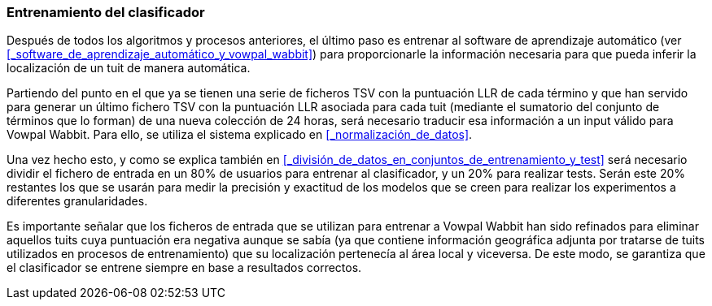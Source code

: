 === Entrenamiento del clasificador

Después de todos los algoritmos y procesos anteriores, el último paso es entrenar al software de aprendizaje automático (ver <<_software_de_aprendizaje_automático_y_vowpal_wabbit>>) para proporcionarle la información necesaria para que pueda inferir la localización de un tuit de manera automática.

Partiendo del punto en el que ya se tienen una serie de ficheros TSV con la puntuación LLR de cada término y que han servido para generar un último fichero TSV con la puntuación LLR asociada para cada tuit (mediante el sumatorio del conjunto de términos que lo forman) de una nueva colección de 24 horas, será necesario traducir esa información a un input válido para Vowpal Wabbit. Para ello, se utiliza el sistema explicado en <<_normalización_de_datos>>.

Una vez hecho esto, y como se explica también en <<_división_de_datos_en_conjuntos_de_entrenamiento_y_test>> será necesario dividir el fichero de entrada en un 80% de usuarios para entrenar al clasificador, y un 20% para realizar tests. Serán este 20% restantes los que se usarán para medir la precisión y exactitud de los modelos que se creen para realizar los experimentos a diferentes granularidades.

Es importante señalar que los ficheros de entrada que se utilizan para entrenar a Vowpal Wabbit han sido refinados para eliminar aquellos tuits cuya puntuación era negativa aunque se sabía (ya que contiene información geográfica adjunta por tratarse de tuits utilizados en procesos de entrenamiento) que su localización pertenecía al área local y viceversa. De este modo, se garantiza que el clasificador se entrene siempre en base a resultados correctos.
